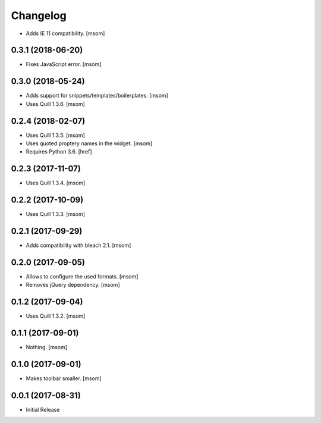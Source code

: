 Changelog
---------

- Adds IE 11 compatibility.
  [msom]

0.3.1 (2018-06-20)
~~~~~~~~~~~~~~~~~~~~~

- Fixes JavaScript error.
  [msom]

0.3.0 (2018-05-24)
~~~~~~~~~~~~~~~~~~~~~

- Adds support for snippets/templates/boilerplates.
  [msom]

- Uses Quill 1.3.6.
  [msom]

0.2.4 (2018-02-07)
~~~~~~~~~~~~~~~~~~~~~

- Uses Quill 1.3.5.
  [msom]

- Uses quoted proptery names in the widget.
  [msom]

- Requires Python 3.6.
  [href]

0.2.3 (2017-11-07)
~~~~~~~~~~~~~~~~~~~~~

- Uses Quill 1.3.4.
  [msom]

0.2.2 (2017-10-09)
~~~~~~~~~~~~~~~~~~~~~

- Uses Quill 1.3.3.
  [msom]

0.2.1 (2017-09-29)
~~~~~~~~~~~~~~~~~~~~~

- Adds compatibility with bleach 2.1.
  [msom]

0.2.0 (2017-09-05)
~~~~~~~~~~~~~~~~~~~~~

- Allows to configure the used formats.
  [msom]

- Removes jQuery dependency.
  [msom]

0.1.2 (2017-09-04)
~~~~~~~~~~~~~~~~~~~~~

- Uses Quill 1.3.2.
  [msom]

0.1.1 (2017-09-01)
~~~~~~~~~~~~~~~~~~~~~
- Nothing.
  [msom]

0.1.0 (2017-09-01)
~~~~~~~~~~~~~~~~~~~~~

- Makes toolbar smaller.
  [msom]

0.0.1 (2017-08-31)
~~~~~~~~~~~~~~~~~~~~~

- Initial Release

